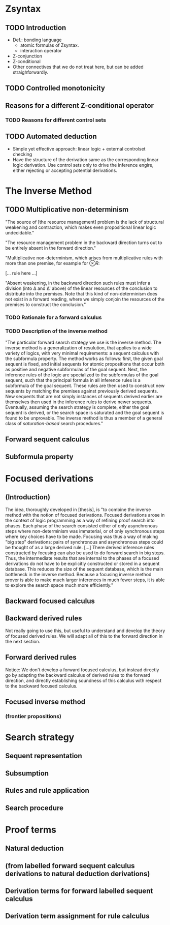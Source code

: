* Zsyntax
** TODO Introduction

   - Def.: bonding language
     - atomic formulas of Zsyntax.
     - interaction operator
   - Z-conjunction
   - Z-conditional
   - Other connectives that we do not treat here, but can be added
     straighforwardly.

** TODO Controlled monotonicity
** Reasons for a different Z-conditional operator
*** TODO Reasons for different control sets
** TODO Automated deduction

   - Simple yet effective approach: linear logic + external controlset checking
   - Have the structure of the derivation same as the corresponding linear logic
     derivation. Use control sets only to drive the inference engire, either
     rejecting or accepting potential derivations.

* The Inverse Method
** TODO Multiplicative non-determinism

   "The source of [the resource management] problem is the lack of structural
   weakening and contraction, which makes even propositional linear logic
   undecidable."

   "The resource management problem in the backward direction turns out to be
   entirely absent in the forward direction."

   "Multiplicative non-determinism, which arises from multiplicative rules with
   more than one premise, for example for $\otimes R$:

   [... rule here ...]

   "Absent weakening, in the backward direction such rules must infer a division
   (into \Delta and \Delta' above) of the linear resources of the conclusion to
   distribute into the premises. Note that this kind of non-determinism does not
   exist in a forward reading, where we simply conjoin the resources of the
   premises to construct the conclusion."

*** TODO Rationale for a forward calculus
*** TODO Description of the inverse method

    "The particular forward search strategy we use is the inverse method. The
    inverse method is a generalization of resulution, that applies to a wide
    variety of logics, with very minimal requirements: a sequent calculus with
    the subformula property. The method works as follows: first, the given goal
    sequent is fixed, and initial sequents for atomic propositions that occur
    both as positive and negative subformulas of the goal sequent. Next, the
    inference rules of the logic are specialized to the subformulas of the goal
    sequent, such that the principal formula in all inference rules is a
    subformula of the goal sequent. These rules are then used to construct new
    sequents by matching the premises against previously derived sequents. New
    sequents that are not simply instances of sequents derived earlier are
    themselves then used in the inference rules to derive newer
    sequents. Eventually, assuming the search strategy is complete, either the
    goal sequent is derived, or the search space is saturated and the goal
    sequent is found to be unprovable. The inverse method is thus a member of a
    general class of /saturation-based/ search procedures."

** Forward sequent calculus
** Subformula property
* Focused derivations
** (Introduction)

   The idea, thoroughly developed in [thesis], is "to combine the inverse
   method with the notion of focused derivations. Focused derivations arose in
   the context of logic programming as a way of refining proof search into
   phases. Each phase of the search consisted either of only asynchronous steps
   where non-determinism was immaterial, or of only synchronous steps where key
   choices have to be made. Focusing was thus a way of making "big step"
   derivations: pairs of synchronous and asynchronous steps could be thought of
   as a large derived rule. [...] There derived inference rules constructed by
   focusing can also be used to do forward search in big steps. Thus, the
   intermediate results that are internal to the phases of a focused
   derivations do not have to be explicitly constructed or stored in a sequent
   database. This reduces the size of the sequent database, which is the main
   bottleneck in the inverse method. Because a focusing inverse method prover
   is able to make much larger inferences in much fewer steps, it is able to
   explore the search space much more efficiently."

** Backward focused calculus
** Backward derived rules

   Not really going to use this, but useful to understand and develop the theory
   of focused derived rules. We will adapt all of this to the forward direction
   in the next section.

** Forward derived rules

   Notice: We don't develop a forward focused calculus, but instead directly go
   by adapting the backward calculus of derived rules to the forward direction,
   and directly establishing soundness of this calculus with respect to the
   backward focused calculus.

** Focused inverse method
*** (frontier propositions)

* Search strategy
** Sequent representation
** Subsumption
** Rules and rule application
** Search procedure

* Proof terms
** Natural deduction
** (from labelled forward sequent calculus derivations to natural deduction derivations)
** Derivation terms for forward labelled sequent calculus
** Derivation term assignment for rule calculus
